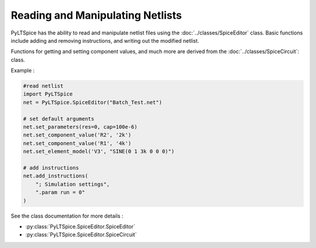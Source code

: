 Reading and Manipulating Netlists
=================================

PyLTSpice has the ability to read and manipulate netlist files using the :doc:`../classes/SpiceEditor` class.  Basic functions include adding and removing instructions, and writing out the modified netlist.

Functions for getting and setting component values, and much more are derived from the :doc:`../classes/SpiceCircuit`: class.

Example :

.. code-block::
    
    #read netlist
    import PyLTSpice
    net = PyLTSpice.SpiceEditor("Batch_Test.net")

    # set default arguments
    net.set_parameters(res=0, cap=100e-6)
    net.set_component_value('R2', '2k')
    net.set_component_value('R1', '4k')
    net.set_element_model('V3', "SINE(0 1 3k 0 0 0)")

    # add instructions
    net.add_instructions(
        "; Simulation settings",
        ".param run = 0"
    )
    

See the class documentation for more details :

* :py:class:`PyLTSpice.SpiceEditor.SpiceEditor`
* :py:class:`PyLTSpice.SpiceEditor.SpiceCircuit`
